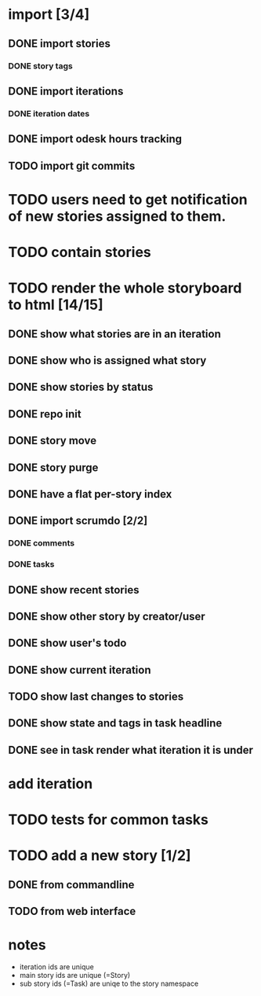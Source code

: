 * import [3/4]
** DONE import stories
*** DONE story tags
** DONE import iterations
*** DONE iteration dates
** DONE import odesk hours tracking
** TODO import git commits
* TODO users need to get notification of new stories assigned to them.
* TODO contain stories
* TODO render the whole storyboard to html [14/15]
** DONE show what stories are in an iteration
** DONE show who is assigned what story
** DONE show stories by status
** DONE repo init
** DONE story move
** DONE story purge

** DONE have a flat per-story index
** DONE import scrumdo [2/2]
*** DONE comments
*** DONE tasks 
** DONE show recent stories
** DONE show other story by creator/user
** DONE show user's todo
** DONE show current iteration
** TODO show last changes to stories
** DONE show state and tags in task headline
** DONE see in task render what iteration it is under
* add iteration
* TODO tests for common tasks
* TODO add a new story [1/2]
** DONE from commandline
** TODO from web interface
* notes
- iteration ids are unique
- main story ids are unique (=Story)
- sub story ids (=Task) are uniqe to the story namespace 
